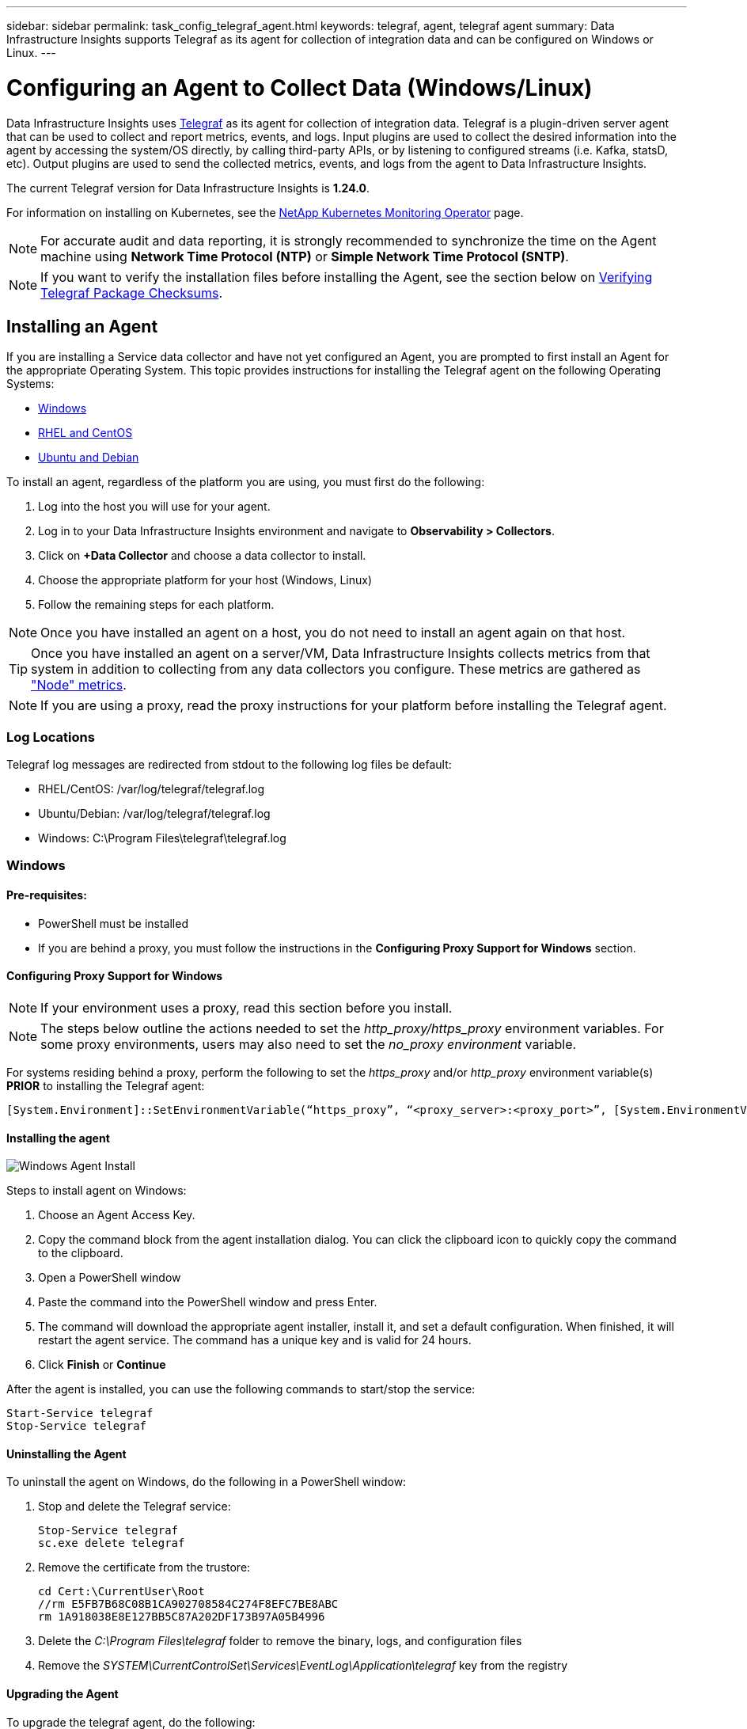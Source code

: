 ---
sidebar: sidebar
permalink: task_config_telegraf_agent.html
keywords: telegraf, agent, telegraf agent
summary: Data Infrastructure Insights supports Telegraf as its agent for collection of integration data and can be configured on Windows or Linux. 
---

= Configuring an Agent to Collect Data (Windows/Linux)
:toc: macro
:hardbreaks:
:toclevels: 1
:nofooter:
:icons: font
:linkattrs:
:imagesdir: ./media/

[.lead]
Data Infrastructure Insights uses link:https://docs.influxdata.com/telegraf[Telegraf] as its agent for collection of integration data. Telegraf is a plugin-driven server agent that can be used to collect and report metrics, events, and logs. Input plugins are used to collect the desired information into the agent by accessing the system/OS directly, by calling third-party APIs, or by listening to configured streams (i.e. Kafka, statsD, etc). Output plugins are used to send the collected metrics, events, and logs from the agent to Data Infrastructure Insights. 

The current Telegraf version for Data Infrastructure Insights is *1.24.0*.

For information on installing on Kubernetes, see the link:task_config_telegraf_agent_k8s.html[NetApp Kubernetes Monitoring Operator] page.

NOTE: For accurate audit and data reporting, it is strongly recommended to synchronize the time on the Agent machine using *Network Time Protocol (NTP)* or *Simple Network Time Protocol (SNTP)*.

NOTE: If you want to verify the installation files before installing the Agent, see the section below on <<Verifying Telegraf Package Checksums>>.

== Installing an Agent

If you are installing a Service data collector and have not yet configured an Agent, you are prompted to first install an Agent for the appropriate Operating System. This topic provides instructions for installing the Telegraf agent on the following Operating Systems:

* <<Windows>>
* <<RHEL and CentOS>>
* <<Ubuntu and Debian>>

To install an agent, regardless of the platform you are using, you must first do the following:

. Log into the host you will use for your agent. 
. Log in to your Data Infrastructure Insights environment and navigate to *Observability > Collectors*.
. Click on *+Data Collector* and choose a data collector to install. 

. Choose the appropriate platform for your host (Windows, Linux)
. Follow the remaining steps for each platform.

NOTE: Once you have installed an agent on a host, you do not need to install an agent again on that host. 

TIP: Once you have installed an agent on a server/VM, Data Infrastructure Insights collects metrics from that system in addition to collecting from any data collectors you configure. These metrics are gathered as link:task_config_telegraf_node.html["Node" metrics].

NOTE: If you are using a proxy, read the proxy instructions for your platform before installing the Telegraf agent.

=== Log Locations

Telegraf log messages are redirected from stdout to the following log files be default:

* RHEL/CentOS: /var/log/telegraf/telegraf.log
* Ubuntu/Debian: /var/log/telegraf/telegraf.log
* Windows: C:\Program Files\telegraf\telegraf.log


=== Windows

==== Pre-requisites:

* PowerShell must be installed
* If you are behind a proxy, you must follow the instructions in the *Configuring Proxy Support for Windows* section. 


==== Configuring Proxy Support for Windows

NOTE: If your environment uses a proxy, read this section before you install.

NOTE: The steps below outline the actions needed to set the _http_proxy/https_proxy_ environment variables. For some proxy environments, users may also need to set the _no_proxy environment_ variable.

For systems residing behind a proxy, perform the following to set the _https_proxy_ and/or _http_proxy_ environment variable(s) *PRIOR* to installing the Telegraf agent:

 [System.Environment]::SetEnvironmentVariable(“https_proxy”, “<proxy_server>:<proxy_port>”, [System.EnvironmentVariableTarget]::Machine)

==== Installing the agent

image:AgentInstallWindows.png[Windows Agent Install]


.Steps to install agent on Windows:

. Choose an Agent Access Key.
. Copy the command block from the agent installation dialog. You can click the clipboard icon to quickly copy the command to the clipboard.
. Open a PowerShell window 
. Paste the command into the PowerShell window and press Enter.
. The command will download the appropriate agent installer, install it, and set a default configuration. When finished, it will restart the agent service. The command has a unique key and is valid for 24 hours. 
// . If you have already installed an agent on this host, you can skip the previous step.
. Click *Finish* or *Continue*


After the agent is installed, you can use the following commands to start/stop the service:

  Start-Service telegraf
  Stop-Service telegraf
  

==== Uninstalling the Agent

To uninstall the agent on Windows, do the following in a PowerShell window:

. Stop and delete the Telegraf service:

 Stop-Service telegraf
 sc.exe delete telegraf
 
. Remove the certificate from the trustore:

 cd Cert:\CurrentUser\Root
 //rm E5FB7B68C08B1CA902708584C274F8EFC7BE8ABC
 rm 1A918038E8E127BB5C87A202DF173B97A05B4996
 
. Delete the _C:\Program Files\telegraf_ folder to remove the binary, logs, and configuration files

. Remove the _SYSTEM\CurrentControlSet\Services\EventLog\Application\telegraf_ key from the registry



==== Upgrading the Agent

To upgrade the telegraf agent, do the following:

. Stop and delete the telegraf service:

 Stop-Service telegraf
 sc.exe delete telegraf

. Delete the _SYSTEM\CurrentControlSet\Services\EventLog\Application\telegraf_ key from the registry
. Delete _C:\Program Files\telegraf\telegraf.conf_
. Delete _C:\Program Files\telegraf\telegraf.exe_
. link:#windows[Install the new agent].



=== RHEL and CentOS

==== Pre-requisites:

* The following commands must be available: curl, sudo, ping, sha256sum, openssl, and dmidecode
* If you are behind a proxy, you must follow the instructions in the *Configuring Proxy Support for RHEL/CentOS* section. 


==== Configuring Proxy Support for RHEL/CentOS

NOTE: If your environment uses a proxy, read this section before you install.

NOTE: The steps below outline the actions needed to set the _http_proxy/https_proxy_ environment variables. For some proxy environments, users may also need to set the _no_proxy environment_ variable.

For systems residing behind a proxy, perform the following steps *PRIOR* to installing the Telegraf agent:

. Set the _https_proxy_ and/or _http_proxy_ environment variable(s) for the current user:
+
 export https_proxy=<proxy_server>:<proxy_port>

. Create _/etc/default/telegraf_, and insert definitions for the _https_proxy_ and/or _http_proxy_ variable(s):
+
 https_proxy=<proxy_server>:<proxy_port>
 
 

==== Installing the agent

//image:AgentInstallRHELCentOS.png[RHEL/CentOS Agent Install]
image:Agent_Requirements_Rhel.png[Rhel/CentOS Agent Install]



.Steps to install agent on RHEL/CentOS:

. Choose an Agent Access Key.
. Copy the command block from the agent installation dialog. You can click the clipboard icon to quickly copy the command to the clipboard.
. Open a Bash window 
. Paste the command into the Bash window and press Enter.
. The command will download the appropriate agent installer, install it, and set a default configuration. When finished, it will restart the agent service. The command has a unique key and is valid for 24 hours. 
// . If you have already installed an agent on this host, you can skip the previous step.
. Click *Finish* or *Continue*

After the agent is installed, you can use the following commands to start/stop the service:

If your operating system is using systemd (CentOS 7+ and RHEL 7+):

 sudo systemctl start telegraf
 sudo systemctl stop telegraf

If your operating system is not using systemd (CentOS 7+ and RHEL 7+):

 sudo service telegraf start
 sudo service telegraf stop
 



==== Uninstalling the Agent

To uninstall the agent on RHEL/CentOS, in a Bash terminal, do the following:

. Stop the Telegraf service:
+
 systemctl stop telegraf (If your operating system is using systemd (CentOS 7+ and RHEL 7+)
 /etc/init.d/telegraf stop (for systems without systemd support)

. Remove the Telegraf agent:
+
 yum remove telegraf

. Remove any configuration or log files that may be left behind:
+
 rm -rf /etc/telegraf*
 rm -rf /var/log/telegraf*

==== Upgrading the Agent

To upgrade the telegraf agent, do the following:

. Stop the telegraf service:

 systemctl stop telegraf (If your operating system is using systemd (CentOS 7+ and RHEL 7+)
 /etc/init.d/telegraf stop (for systems without systemd support)
 
. Remove the previous telegraf agent:

 yum remove telegraf

. link:#rhel-and-centos[Install the new agent].



=== Ubuntu and Debian

==== Pre-requisites:

* The following commands must be available: curl, sudo, ping, sha256sum, openssl, and dmidecode
* If you are behind a proxy, you must follow the instructions in the *Configuring Proxy Support for Ubuntu/Debian* section. 


==== Configuring Proxy Support for Ubuntu/Debian

NOTE: If your environment uses a proxy, read this section before you install.

NOTE: The steps below outline the actions needed to set the _http_proxy/https_proxy_ environment variables. For some proxy environments, users may also need to set the _no_proxy environment_ variable.

For systems residing behind a proxy, perform the following steps *PRIOR* to installing the Telegraf agent:

. Set the _https_proxy_ and/or _http_proxy_ environment variable(s) for the current user:
+
 export https_proxy=<proxy_server>:<proxy_port>

. Create /etc/default/telegraf, and insert definitions for the _https_proxy_ and/or _http_proxy_ variable(s):
+
 https_proxy=<proxy_server>:<proxy_port>



==== Installing the agent

//image:AgentInstallUbuntuDebian.png[Ubuntu/Debian Agent Install]
image:Agent_Requirements_Ubuntu.png[Ubuntu/Debian Agent Install]



.Steps to install agent on Debian or Ubuntu:

. Choose an Agent Access Key.
. Copy the command block from the agent installation dialog. You can click the clipboard icon to quickly copy the command to the clipboard.
. Open a Bash window 
. Paste the command into the Bash window and press Enter.
. The command will download the appropriate agent installer, install it, and set a default configuration. When finished, it will restart the agent service. The command has a unique key and is valid for 24 hours. 
// . If you have already installed an agent on this host, you can skip the previous step.
. Click *Finish* or *Continue*

After the agent is installed, you can use the following commands to start/stop the service:

If your operating system is using systemd:

 sudo systemctl start telegraf
 sudo systemctl stop telegraf

If your operating system is not using systemd:

 sudo service telegraf start
 sudo service telegraf stop



==== Uninstalling the Agent

To uninstall the agent on Ubuntu/Debian, in a Bash terminal, run the following:

. Stop the Telegraf service:
+
 systemctl stop telegraf (If your operating system is using systemd)
 /etc/init.d/telegraf stop (for systems without systemd support)

. Remove the Telegraf agent:
+
 dpkg -r telegraf

. Remove any configuration or log files that may be left behind:
+
 rm -rf /etc/telegraf*
 rm -rf /var/log/telegraf*


==== Upgrading the Agent

To upgrade the telegraf agent, do the following:

. Stop the telegraf service:

 systemctl stop telegraf (If your operating system is using systemd)
 /etc/init.d/telegraf stop (for systems without systemd support)

. Remove the previous telegraf agent:

 dpkg -r telegraf

. link:#ubuntu-and-debian[Install the new agent].


== Verifying Telegraf Package Checksums
[#verifying-checksums]

The Data Infrastructure Insights agent installer performs integrity checks, but some users may want to perform their own verifications before installing the downloaded Telegraf binary. This can be done by downloading the installer and generating a checksum for the downloaded package, then comparing the checksum to the value shown in the install instructions.



=== Download the installer package without installing

To perform a download-only operation (as opposed to the default download-and-install), users can edit the agent installation command obtained from the UI and remove the “install” option.

Follow these steps:


. Copy the Agent Installer snippet as directed.
. Instead of pasting the snippet into a command window, paste it into a text editor.
. Remove the trailing “--install” (Linux) or “-install” (Windows) from the command.
. Copy the entire command from the text editor.
. Now paste it into your command window (in a working directory) and run it.

Non-Windows (these examples are for Kubernetes; actual script names may vary):

* Download and install (default):

 installerName=cloudinsights-ubuntu_debian.sh … && ./$installerName --download --verify && sudo -E -H ./$installerName --install

* Download-only:

 installerName=cloudinsights-ubuntu_debian.sh … && ./$installerName --download --verify


Windows:

* Download and install (default):

 !$($installerName=".\cloudinsights-windows.ps1") … -and $(if(((Get-FileHash $installerName).Hash).ToLower() -eq "INSTALLER_CHECKSUM ") { &$installerName -download -verify -install } else { Write-Host "Install script checksum does not match"})"


*	Download-only:

 !$($installerName=".\cloudinsights-windows.ps1") … -and $(if(((Get-FileHash $installerName).Hash).ToLower() -eq "INSTALLER_CHECKSUM ") { &$installerName -download -verify } else { Write-Host "Install script checksum does not match"})"


The download-only command will download all required artifacts from Data Infrastructure Insights to the working directory. The artifacts include, but may not be limited to: 

* an installation script
* an environment file
* a Telegraf binary
* a signature for the Telegraf binary
* a public certificate to verify the binary signature

The install snippet downloaded and copied from DII automatically checksums the installation script, and the telegraf binary’s signature is verified by the installation script.

//Automatically the installation script is checksumed by the download and install snippet copied from DII, and the telegraf binary’s signature is verified by the installation script.


=== Verify checksum value

To generate the checksum value, perform the following command for your appropriate platform:

* RHEL/Ubuntu:

 sha256sum <package_name>
 
 
* Windows:

 Get-FileHash telegraf.zip -Algorithm SHA256 | Format-List



=== Install the downloaded package

Once all of the artifacts have been satisfactorily verified, the agent installation can be initiated by running:

Non-Windows:

 sudo -E -H ./<installation_script_name> --install

Windows:

 .\cloudinsights-windows.ps1 -install
 

== Creating and Using API Access Tokens

To create an API access token for Telegraf data ingestion please do one of the following:

=== Create through the Data Collector Installation Page

. Navigate to the Data Collector install page for the platform you wish to use (Windows, Linux).
. Create a token with the + API Access Token button.
. Input a name and click save.
. The token name should now be selected in the dropdown, and will be used when installing the collector.

=== Manually create an API access token

. Navigate to Admin>API Access.
. Click + API Access Token.
. Input a name and optionally a description.
. Under “What type of APIs will this token be used to call?” select “Data Ingestion” only and then unselect “Acquisition Unit”.
. Under “Permissions” select Read/Write.
. Unselect “Automatically rotate tokens for Kubernetes”.

To use your newly created API access token, select it from the “Select existing API Access Token or create a new one” dropdown on the installer page. 
Please note that only tokens with the following properties can be used:

* API Type: “Data Ingestion” only
* Permissions: Read/Write
* Kubernetes Auto Rotation: Off



== Troubleshooting

Some things to try if you encounter problems setting up an agent:

[cols=2*, options="header", cols"50,50"]
|===
|Problem:|Try this:

|After configuring a new plugin and restarting Telegraf, Telegraf fails to start up. The logs indicate that an error resembling the following:

"[telegraf] Error running agent: Error loading config file /etc/telegraf/telegraf.d/cloudinsights-default.conf: plugin outputs.http: line <linenumber>: configuration specified the fields ["use_system_proxy"], but they weren't used"

|The installed Telegraf version is outdated. Follow the steps on this page to *Upgrade the Agent* for your appropriate platform.

|I ran the installer script on an old installation and now the agent isn’t sending data
|Uninstall the telegraf agent and then re-run the installation script. Follow the *Upgrade the Agent* steps on this page for your appropriate platform.



|I already installed an agent using Data Infrastructure Insights| If you have already installed an agent on your host/VM, you do not need to install the agent again. In this case, simply choose the appropriate Platform and Key in the Agent Installation screen, and click on *Continue* or *Finish*. 

|I already have an agent installed but not by using the Data Infrastructure Insights installer|Remove the previous agent and run the Data Infrastructure Insights Agent installation, to ensure proper default configuration file settings. When complete, click on *Continue* or *Finish*.

|===



Additional information may be found from the link:concept_requesting_support.html[Support] page or in the link:reference_data_collector_support_matrix.html[Data Collector Support Matrix].

